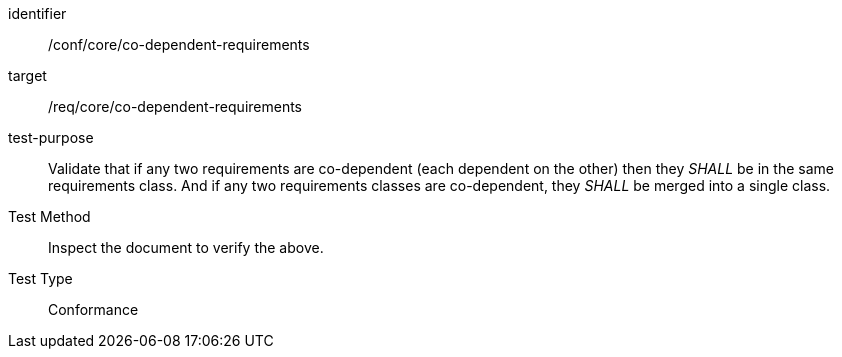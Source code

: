 [[ats_co-dependent-requirements]]
[abstract_test]
====
[%metadata]
identifier:: /conf/core/co-dependent-requirements
target:: /req/core/co-dependent-requirements
test-purpose:: Validate that if any two requirements are co-dependent (each dependent on the other) then they _SHALL_ be in the same requirements class. And if any two requirements classes are co-dependent, they _SHALL_ be merged into a single class.
Test Method:: Inspect the document to verify the above.
Test Type:: Conformance
====
